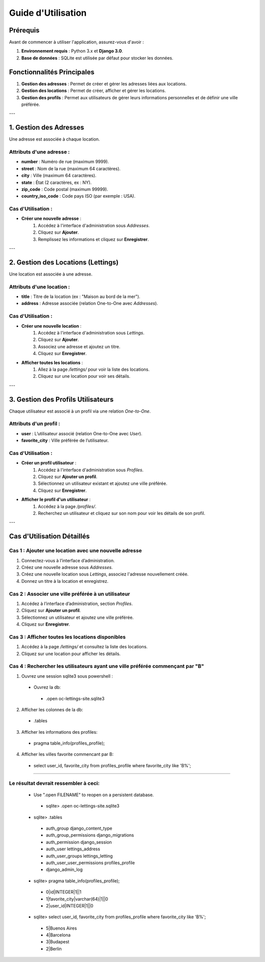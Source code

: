 =======================
Guide d'Utilisation
=======================

Prérequis
=========
Avant de commencer à utiliser l'application, assurez-vous d'avoir :

1. **Environnement requis** : Python 3.x et **Django 3.0**.
2. **Base de données** : SQLite est utilisée par défaut pour stocker les données.

Fonctionnalités Principales
==========================

1. **Gestion des adresses** : Permet de créer et gérer les adresses liées aux locations.
2. **Gestion des locations** : Permet de créer, afficher et gérer les locations.
3. **Gestion des profils** : Permet aux utilisateurs de gérer leurs informations personnelles et de définir une ville préférée.

---

1. **Gestion des Adresses**
===========================

Une adresse est associée à chaque location.

Attributs d'une adresse :
-------------------------
- **number** : Numéro de rue (maximum 9999).
- **street** : Nom de la rue (maximum 64 caractères).
- **city** : Ville (maximum 64 caractères).
- **state** : État (2 caractères, ex : NY).
- **zip_code** : Code postal (maximum 99999).
- **country_iso_code** : Code pays ISO (par exemple : USA).

Cas d'Utilisation :
------------------
- **Créer une nouvelle adresse** :
   1. Accédez à l'interface d'administration sous `Addresses`.
   2. Cliquez sur **Ajouter**.
   3. Remplissez les informations et cliquez sur **Enregistrer**.

---

2. **Gestion des Locations (Lettings)**
=====================================

Une location est associée à une adresse.

Attributs d'une location :
--------------------------
- **title** : Titre de la location (ex : "Maison au bord de la mer").
- **address** : Adresse associée (relation One-to-One avec `Addresses`).

Cas d'Utilisation :
------------------
- **Créer une nouvelle location** :
   1. Accédez à l'interface d'administration sous `Lettings`.
   2. Cliquez sur **Ajouter**.
   3. Associez une adresse et ajoutez un titre.
   4. Cliquez sur **Enregistrer**.

- **Afficher toutes les locations** :
   1. Allez à la page `/lettings/` pour voir la liste des locations.
   2. Cliquez sur une location pour voir ses détails.

---

3. **Gestion des Profils Utilisateurs**
====================================

Chaque utilisateur est associé à un profil via une relation *One-to-One*.

Attributs d'un profil :
----------------------
- **user** : L’utilisateur associé (relation One-to-One avec `User`).
- **favorite_city** : Ville préférée de l’utilisateur.

Cas d'Utilisation :
------------------
- **Créer un profil utilisateur** :
   1. Accédez à l'interface d'administration sous `Profiles`.
   2. Cliquez sur **Ajouter un profil**.
   3. Sélectionnez un utilisateur existant et ajoutez une ville préférée.
   4. Cliquez sur **Enregistrer**.

- **Afficher le profil d'un utilisateur** :
   1. Accédez à la page `/profiles/`.
   2. Recherchez un utilisateur et cliquez sur son nom pour voir les détails de son profil.

---

Cas d'Utilisation Détaillés
==========================

**Cas 1 : Ajouter une location avec une nouvelle adresse**
---------------------------------------------------------
1. Connectez-vous à l’interface d’administration.
2. Créez une nouvelle adresse sous `Addresses`.
3. Créez une nouvelle location sous `Lettings`, associez l'adresse nouvellement créée.
4. Donnez un titre à la location et enregistrez.

**Cas 2 : Associer une ville préférée à un utilisateur**
--------------------------------------------------------
1. Accédez à l’interface d’administration, section `Profiles`.
2. Cliquez sur **Ajouter un profil**.
3. Sélectionnez un utilisateur et ajoutez une ville préférée.
4. Cliquez sur **Enregistrer**.

**Cas 3 : Afficher toutes les locations disponibles**
------------------------------------------------------
1. Accédez à la page `/lettings/` et consultez la liste des locations.
2. Cliquez sur une location pour afficher les détails.

**Cas 4 : Rechercher les utilisateurs ayant une ville préférée commençant par "B"**
------------------------------------------------------------------------------------
1. Ouvrez une session sqlite3 sous powershell :
 - Ouvrez la db:
  - .open oc-lettings-site.sqlite3
2. Afficher les colonnes de la db:
 - .tables
3. Afficher les informations des profiles:
 - pragma table_info(profiles_profile);
4. Afficher les villes favorite commencant par B:
 - select user_id, favorite_city from profiles_profile where favorite_city like 'B%';

-------

**Le résultat devrait ressembler à ceci:**
---------------------------------------------

 - Use ".open FILENAME" to reopen on a persistent database.
  - sqlite> .open oc-lettings-site.sqlite3
 - sqlite> .tables
  - auth_group                  django_content_type
  - auth_group_permissions      django_migrations
  - auth_permission             django_session
  - auth_user                   lettings_address
  - auth_user_groups            lettings_letting
  - auth_user_user_permissions  profiles_profile
  - django_admin_log
 - sqlite> pragma table_info(profiles_profile);
  - 0|id|INTEGER|1||1
  - 1|favorite_city|varchar(64)|1||0
  - 2|user_id|INTEGER|1||0
 - sqlite> select user_id, favorite_city from profiles_profile where favorite_city like 'B%';
  - 5|Buenos Aires
  - 4|Barcelona
  - 3|Budapest
  - 2|Berlin


